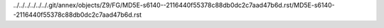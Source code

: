 ../../../../../../.git/annex/objects/Z9/FG/MD5E-s6140--2116440f55378c88db0dc2c7aad47b6d.rst/MD5E-s6140--2116440f55378c88db0dc2c7aad47b6d.rst